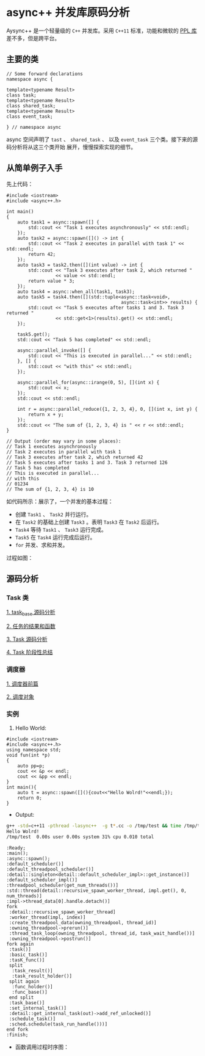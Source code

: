 * async++ 并发库原码分析
  Aysync++ 是一个轻量级的 =C++= 并发库。采用 =C++11= 标准，功能和微软的 [[http://msdn.microsoft.com/en-us/library/dd492418.aspx][PPL 库]] 差不多，但是跨平台。

** 主要的类
#+BEGIN_SRC C++
// Some forward declarations
namespace async {

template<typename Result>
class task;
template<typename Result>
class shared_task;
template<typename Result>
class event_task;

} // namespace async
#+END_SRC
async 空间声明了 =tast= 、 =shared_task= 、 以及 =event_task= 三个类。接下来的源码分析将从这三个类开始
展开，慢慢探索实现的细节。

** 从简单例子入手
   先上代码：
#+BEGIN_SRC C++
#include <iostream>
#include <async++.h>

int main()
{
    auto task1 = async::spawn([] {
        std::cout << "Task 1 executes asynchronously" << std::endl;
    });
    auto task2 = async::spawn([]() -> int {
        std::cout << "Task 2 executes in parallel with task 1" << std::endl;
        return 42;
    });
    auto task3 = task2.then([](int value) -> int {
        std::cout << "Task 3 executes after task 2, which returned "
                  << value << std::endl;
        return value * 3;
    });
    auto task4 = async::when_all(task1, task3);
    auto task5 = task4.then([](std::tuple<async::task<void>,
                                          async::task<int>> results) {
        std::cout << "Task 5 executes after tasks 1 and 3. Task 3 returned "
                  << std::get<1>(results).get() << std::endl;
    });

    task5.get();
    std::cout << "Task 5 has completed" << std::endl;

    async::parallel_invoke([] {
        std::cout << "This is executed in parallel..." << std::endl;
    }, [] {
        std::cout << "with this" << std::endl;
    });

    async::parallel_for(async::irange(0, 5), [](int x) {
        std::cout << x;
    });
    std::cout << std::endl;

    int r = async::parallel_reduce({1, 2, 3, 4}, 0, [](int x, int y) {
        return x + y;
    });
    std::cout << "The sum of {1, 2, 3, 4} is " << r << std::endl;
}

// Output (order may vary in some places):
// Task 1 executes asynchronously
// Task 2 executes in parallel with task 1
// Task 3 executes after task 2, which returned 42
// Task 5 executes after tasks 1 and 3. Task 3 returned 126
// Task 5 has completed
// This is executed in parallel...
// with this
// 01234
// The sum of {1, 2, 3, 4} is 10
#+END_SRC
如代码所示：展示了，一个并发的基本过程：

- 创建 =Task1= 、 =Task2= 并行运行。
- 在 =Task2= 的基础上创建 =Task3= 。表明 =Task3= 在 =Task2= 后运行。
- =Task4= 等待 =Task1= 、 =Task3= 运行完成。
- =Task5= 在 =Task4= 运行完成后运行。
- =for= 并发、求和并发。

过程如图：
[[file:images/async01.png]]

** 源码分析

*** Task 类
[[file:task_base.org][1. task_base 源码分析]]

[[file:result_func.org][2. 任务的结果和函数]]

[[file:tasks.org][3. Task 源码分析]]

[[file:conclusion_1.org][4. Task 阶段性总结]]

*** 调度器
[[file:scheduler_fed.org][1. 调度器前篇]]

[[file:scheduler.org][2. 调度对象]]

*** 实例
1. Hello World:
#+BEGIN_SRC C++
#include <iostream>
#include <async++.h>
using namespace std;
void fun(int *p)
{
    auto pp=p;
    cout << &p << endl;
    cout << &pp << endl;
}
int main(){
    auto t = async::spawn([](){cout<<"Hello Wolrd!"<<endl;});
    return 0;
}
#+END_SRC
- Output:
#+BEGIN_SRC bash
g++ -std=c++11 -pthread -lasync++  -g t*.cc -o /tmp/test && time /tmp/test
Hello Wolrd!
/tmp/test  0.00s user 0.00s system 31% cpu 0.010 total
#+END_SRC
#+BEGIN_COMMENT:
#+BEGIN_SRC plantuml :file images/hello_world.png
:Ready;
:main();
:async::spawn();
:default_scheduler()]
:default_threadpool_scheduler()]
:detail::singleton<detail::default_scheduler_impl>::get_instance()]
:default_scheduler_impl()]
:threadpool_scheduler(get_num_threads())]
:std::thread(detail::recursive_spawn_worker_thread, impl.get(), 0, num_threads)]
:impl->thread_data[0].handle.detach()]
fork
 :detail::recursive_spawn_worker_thread]
 :worker_thread(impl, index)]
 :create_threadpool_data(owning_threadpool, thread_id)]
 :owning_threadpool->prerun()]
 :thread_task_loop(owning_threadpool, thread_id, task_wait_handle())]
 :owning_threadpool->postrun()]
fork again
 :task()]
 :basic_task()]
 :tasK_func()]
 split
  :task_result()]
  :task_result_holder()]
 split again
  :func_holder()]
  :func_base()]
 end split
 :task_base()]
 :set_internal_task()]
 :detail::get_internal_task(out)->add_ref_unlocked()]
 :schedule_task()]
 :sched.schedule(task_run_handle()))]
end fork
:finish;
#+END_SRC

#+RESULTS:
#+END_COMMENT

- 函数调用过程时序图：
[[file:images/hello_world.png]]

